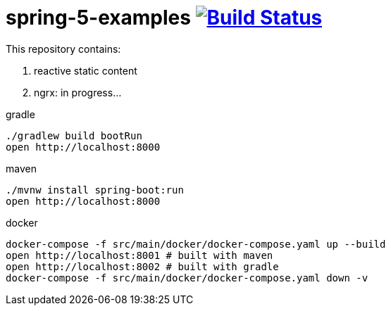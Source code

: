 = spring-5-examples image:https://travis-ci.org/daggerok/spring-5-examples.svg?branch=master["Build Status", link="https://travis-ci.org/daggerok/spring-5-examples"]

This repository contains:

. reactive static content
. ngrx: in progress...

.gradle
----
./gradlew build bootRun
open http://localhost:8000
----

.maven
----
./mvnw install spring-boot:run
open http://localhost:8000
----

.docker
----
docker-compose -f src/main/docker/docker-compose.yaml up --build
open http://localhost:8001 # built with maven
open http://localhost:8002 # built with gradle
docker-compose -f src/main/docker/docker-compose.yaml down -v
----

